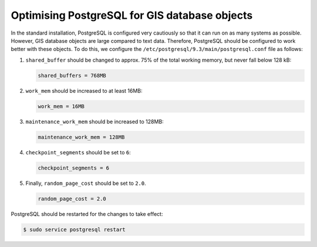 Optimising PostgreSQL for GIS database objects
==============================================

In the standard installation, PostgreSQL is configured very cautiously so that
it can run on as many systems as possible. However, GIS database objects are
large compared to text data. Therefore, PostgreSQL should be configured to work
better with these objects. To do this, we configure the
``/etc/postgresql/9.3/main/postgresql.conf`` file as follows:

#. ``shared_buffer`` should be changed to approx. 75% of the total working
   memory, but never fall below 128 kB:

   .. code-block::

    shared_buffers = 768MB

#. ``work_mem`` should be increased to at least 16MB:

   .. code-block::

    work_mem = 16MB

#. ``maintenance_work_mem`` should be increased to 128MB:

   .. code-block::

    maintenance_work_mem = 128MB

#. ``checkpoint_segments`` should be set to ``6``:

   .. code-block::

    checkpoint_segments = 6

#. Finally, ``random_page_cost`` should be set to ``2.0``.

   .. code-block::

    random_page_cost = 2.0

PostgreSQL should be restarted for the changes to take effect:

.. code-block:: console

    $ sudo service postgresql restart
